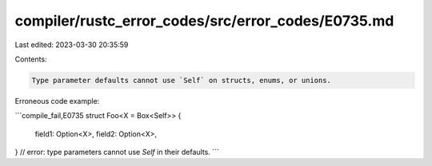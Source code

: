 compiler/rustc_error_codes/src/error_codes/E0735.md
===================================================

Last edited: 2023-03-30 20:35:59

Contents:

.. code-block:: md

    Type parameter defaults cannot use `Self` on structs, enums, or unions.

Erroneous code example:

```compile_fail,E0735
struct Foo<X = Box<Self>> {
    field1: Option<X>,
    field2: Option<X>,
}
// error: type parameters cannot use `Self` in their defaults.
```


